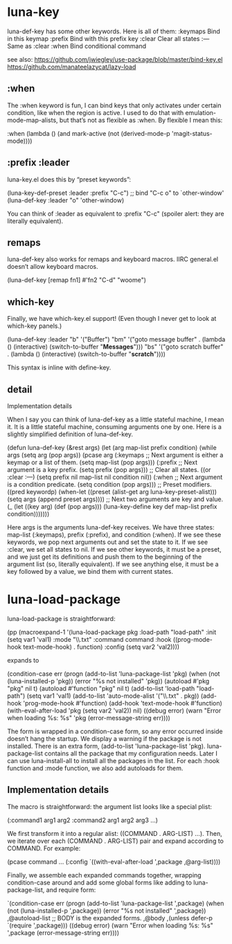 * luna-key
luna-def-key has some other keywords. Here is all of them:
:keymaps 	Bind in this keymap
:prefix 	Bind with this prefix key
:clear 	Clear all states
:--- 	Same as :clear
:when 	Bind conditional command

see also:
https://github.com/jwiegley/use-package/blob/master/bind-key.el
https://github.com/manateelazycat/lazy-load

** :when
The :when keyword is fun, I can bind keys that only activates under certain condition, like when the region is active. I used to do that with emulation-mode-map-alists, but that’s not as flexible as :when. By flexible I mean this:

:when (lambda ()
         (and mark-active
              (not (derived-mode-p 'magit-status-mode))))

** :prefix :leader
luna-key.el does this by “preset keywords”:

(luna-key-def-preset :leader
  :prefix "C-c")
;; bind "C-c o" to `other-window'
(luna-def-key
 :leader
 "o" 'other-window)

You can think of :leader as equivalent to :prefix "C-c" (spoiler alert: they are literally equivalent).

** remaps
luna-def-key also works for remaps and keyboard macros. IIRC general.el doesn’t allow keyboard macros.

(luna-def-key
 [remap fn1] #'fn2
 "C-d" "woome")

** which-key
Finally, we have which-key.el support! (Even though I never get to look at which-key panels.)

(luna-def-key
 :leader
 "b" '("Buffer")
 "bm"  '("goto message buffer" .
         (lambda () (interactive) (switch-to-buffer "*Messages*")))
 "bs"  '("goto scratch buffer" .
         (lambda () (interactive) (switch-to-buffer "*scratch*"))))

This syntax is inline with define-key.
** detail
Implementation details

When I say you can think of luna-def-key as a little stateful machine, I mean it. It is a little stateful machine, consuming arguments one by one. Here is a slightly simplified definition of luna-def-key.

(defun luna-def-key (&rest args)
  (let (arg map-list prefix condition)
    (while args
      (setq arg (pop args))
      (pcase arg
        (:keymaps
         ;; Next argument is either a keymap or a list of them.
         (setq map-list (pop args)))
        (:prefix
         ;; Next argument is a key prefix.
         (setq prefix (pop args)))
        ;; Clear all states.
        ((or :clear :---) (setq prefix nil
                                map-list nil
                                condition nil))
        (:when
         ;; Next argument is a condition predicate.
         (setq condition (pop args)))
        ;; Preset modifiers.
        ((pred keywordp)
         (when-let ((preset (alist-get arg luna-key-preset-alist)))
           (setq args (append preset args))))
        ;; Next two arguments are key and value.
        (_ (let ((key arg)
                 (def (pop args)))
             (luna-key-define key def map-list prefix condition)))))))

Here args is the arguments luna-def-key receives. We have three states: map-list (:keymaps), prefix (:prefix), and condition (:when). If we see these keywords, we pop next arguments out and set the state to it. If we see :clear, we set all states to nil. If we see other keywords, it must be a preset, and we just get its definitions and push them to the beginning of the argument list (so, literally equivalent). If we see anything else, it must be a key followed by a value, we bind them with current states.

* luna-load-package

luna-load-package is straightforward:

(pp (macroexpand-1 '(luna-load-package pkg
                      :load-path "load-path"
                      :init (setq var1 'val1)
                      :mode "\\.txt"
                      :command command
                      :hook ((prog-mode-hook text-mode-hook) . function)
                      :config (setq var2 'val2))))

expands to

(condition-case err
    (progn
      (add-to-list 'luna-package-list 'pkg)
      (when (not (luna-installed-p 'pkg))
        (error "%s not installed" 'pkg))
      (autoload #'pkg "pkg" nil t)
      (autoload #'function "pkg" nil t)
      (add-to-list 'load-path "load-path")
      (setq var1 'val1)
      (add-to-list 'auto-mode-alist
                   '("\\.txt" . pkg))
      (add-hook 'prog-mode-hook #'function)
      (add-hook 'text-mode-hook #'function)
      (with-eval-after-load 'pkg
        (setq var2 'val2))
      nil)
  ((debug error)
   (warn "Error when loading %s: %s" 'pkg
         (error-message-string err))))

    The form is wrapped in a condition-case form, so any error occurred inside doesn’t hang the startup.
    We display a warning if the package is not installed.
    There is an extra form, (add-to-list 'luna-package-list 'pkg). luna-package-list contains all the package that my configuration needs. Later I can use luna-install-all to install all the packages in the list.
    For each :hook function and :mode function, we also add autoloads for them.

** Implementation details

The macro is straightforward: the argument list looks like a special plist:

(:command1 arg1 arg2 :command2 arg1 arg2 arg3 ...)

We first transform it into a regular alist: ((COMMAND . ARG-LIST) ...). Then, we iterate over each (COMMAND . ARG-LIST) pair and expand according to COMMAND. For example:

(pcase command
  ...
  (:config `((with-eval-after-load ',package
             ,@arg-list))))

Finally, we assemble each expanded commands together, wrapping condition-case around and add some global forms like adding to luna-package-list, and require form:

`(condition-case err
     (progn
       (add-to-list 'luna-package-list ',package)
       (when (not (luna-installed-p ',package))
         (error "%s not installed" ',package))
       ,@autoload-list
       ;; BODY is the expanded forms.
       ,@body
       ,(unless defer-p `(require ',package)))
   ((debug error) (warn "Error when loading %s: %s" ',package
                        (error-message-string err))))
